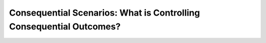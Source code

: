 Consequential Scenarios: What is Controlling Consequential Outcomes?
####################################################################
